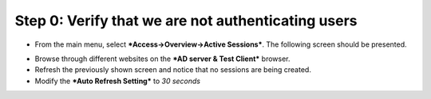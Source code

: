 Step 0: Verify that we are not authenticating users
~~~~~~~~~~~~~~~~~~~~~~~~~~~~~~~~~~~~~~~~~~~~~~~~~~~

-  From the main menu, select ***Access->Overview->Active Sessions***.
   The following screen should be presented.

|image29|

-  Browse through different websites on the ***AD server & Test
   Client*** browser.

-  Refresh the previously shown screen and notice that no sessions are
   being created.

-  Modify the ***Auto Refresh Setting*** to *30 seconds*

.. |image29| image:: ../media/image028.png
   :width: 7.05556in
   :height: 3.10764in
